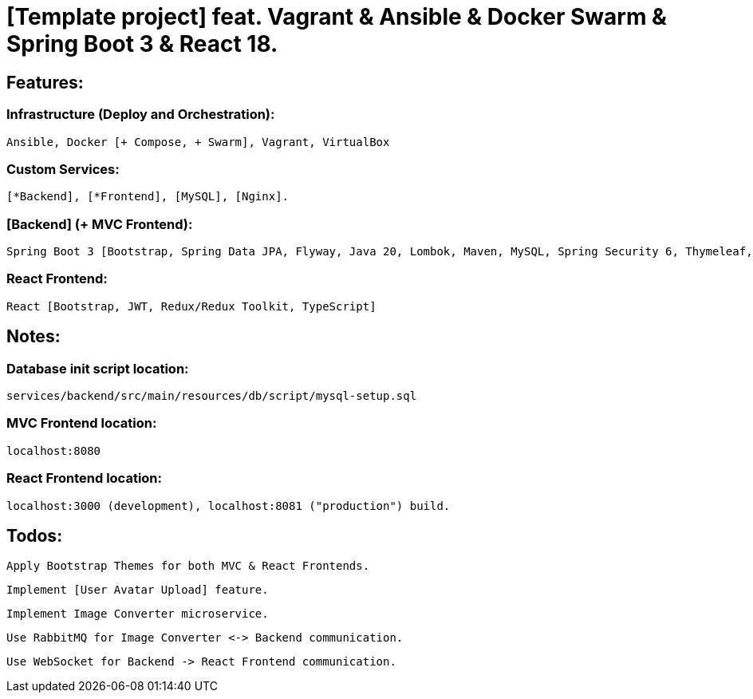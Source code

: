 = [Template project] feat. Vagrant & Ansible & Docker Swarm & Spring Boot 3 & React 18.

[[features]]
== Features:
=== Infrastructure (Deploy and Orchestration):
 Ansible, Docker [+ Compose, + Swarm], Vagrant, VirtualBox

=== Custom Services:
 [*Backend], [*Frontend], [MySQL], [Nginx].

=== [Backend] (+ MVC Frontend):
 Spring Boot 3 [Bootstrap, Spring Data JPA, Flyway, Java 20, Lombok, Maven, MySQL, Spring Security 6, Thymeleaf, Validation, Web]. Note: contains

=== React Frontend:
 React [Bootstrap, JWT, Redux/Redux Toolkit, TypeScript]

[[notes]]
== Notes:
=== Database init script location:
 services/backend/src/main/resources/db/script/mysql-setup.sql

=== MVC Frontend location:
 localhost:8080

=== React Frontend location:
 localhost:3000 (development), localhost:8081 ("production") build.

[[todos]]
== Todos:
 Apply Bootstrap Themes for both MVC & React Frontends.

 Implement [User Avatar Upload] feature.

 Implement Image Converter microservice.

 Use RabbitMQ for Image Converter <-> Backend communication.

 Use WebSocket for Backend -> React Frontend communication.

